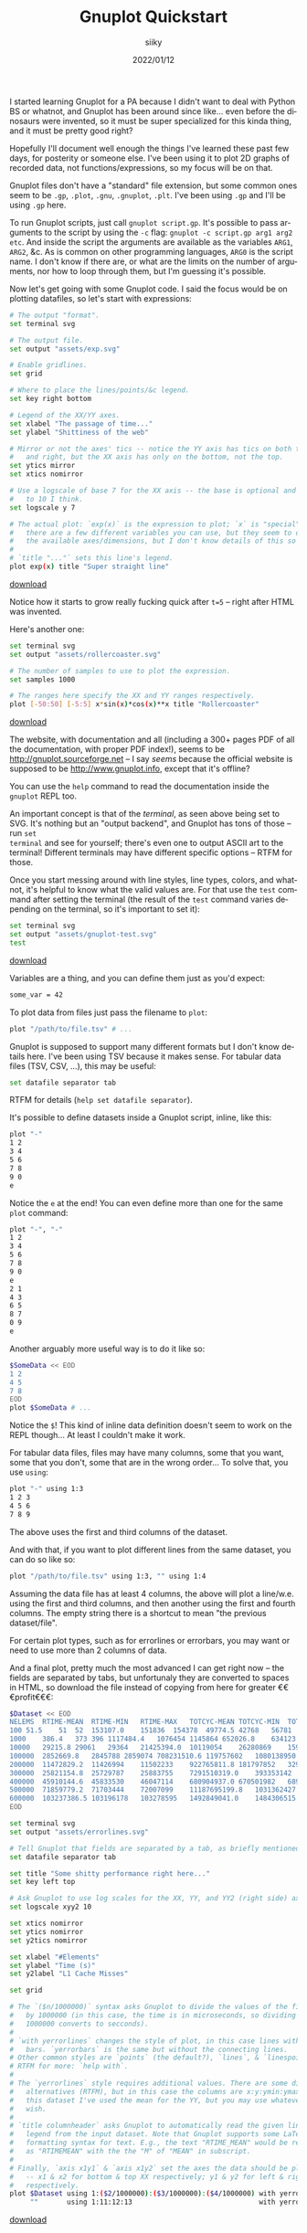 #+TITLE: Gnuplot Quickstart
#+AUTHOR: siiky
#+DATE: 2022/01/12
#+LANGUAGE: en

I started learning Gnuplot for a PA because I didn't want to deal with Python BS
or whatnot, and Gnuplot has been around since like... even before the dinosaurs
were invented, so it must be super specialized for this kinda thing, and it must
be pretty good right?

Hopefully I'll document well enough the things I've learned these past few days,
for posterity or someone else. I've been using it to plot 2D graphs of recorded
data, not functions/expressions, so my focus will be on that.

Gnuplot files don't have a "standard" file extension, but some common ones seem
to be =.gp=, =.plot=, =.gnu=, =.gnuplot=, =.plt=. I've been using =.gp= and I'll
be using =.gp= here.

To run Gnuplot scripts, just call ~gnuplot script.gp~. It's possible to pass
arguments to the script by using the ~-c~ flag: ~gnuplot -c script.gp arg1 arg2
etc~. And inside the script the arguments are available as the variables ~ARG1~,
~ARG2~, &c. As is common on other programming languages, ~ARG0~ is the script
name. I don't know if there are, or what are the limits on the number of
arguments, nor how to loop through them, but I'm guessing it's possible.

Now let's get going with some Gnuplot code. I said the focus would be on
plotting datafiles, so let's start with expressions:

#+begin_src sh
# The output "format".
set terminal svg

# The output file.
set output "assets/exp.svg"

# Enable gridlines.
set grid

# Where to place the lines/points/&c legend.
set key right bottom

# Legend of the XX/YY axes.
set xlabel "The passage of time..."
set ylabel "Shittiness of the web"

# Mirror or not the axes' tics -- notice the YY axis has tics on both the left
#   and right, but the XX axis has only on the bottom, not the top.
set ytics mirror
set xtics nomirror

# Use a logscale of base 7 for the XX axis -- the base is optional and defaults
#   to 10 I think.
set logscale y 7

# The actual plot: `exp(x)` is the expression to plot; `x` is "special" --
#   there are a few different variables you can use, but they seem to depend on
#   the available axes/dimensions, but I don't know details of this so RTFM.
#
# `title "..."` sets this line's legend.
plot exp(x) title "Super straight line"
#+end_src


[[../assets/exp.gp][download]]

[[file:assets/exp.svg]]

Notice how it starts to grow really fucking quick after ~t=5~ -- right after
HTML was invented.

Here's another one:

#+begin_src sh
set terminal svg
set output "assets/rollercoaster.svg"

# The number of samples to use to plot the expression.
set samples 1000

# The ranges here specify the XX and YY ranges respectively.
plot [-50:50] [-5:5] x*sin(x)*cos(x)**x title "Rollercoaster"
#+end_src

[[../assets/rollercoaster.gp][download]]

[[file:assets/rollercoaster.svg]]

The website, with documentation and all (including a 300+ pages PDF of all the
documentation, with proper PDF index!), seems to be
http://gnuplot.sourceforge.net -- I say /seems/ because the official website is
supposed to be http://www.gnuplot.info, except that it's offline?

You can use the ~help~ command to read the documentation inside the ~gnuplot~
REPL too.

An important concept is that of the /terminal/, as seen above being set to SVG.
It's nothing but an "output backend", and Gnuplot has tons of those -- run ~set
terminal~ and see for yourself; there's even one to output ASCII art to the
terminal! Different terminals may have different specific options -- RTFM for
those.

Once you start messing around with line styles, line types, colors, and whatnot,
it's helpful to know what the valid values are. For that use the ~test~ command
after setting the terminal (the result of the ~test~ command varies depending on
the terminal, so it's important to set it):

#+begin_src sh
set terminal svg
set output "assets/gnuplot-test.svg"
test
#+end_src

[[../assets/gnuplot-test.gp][download]]

[[file:assets/gnuplot-test.svg]]

Variables are a thing, and you can define them just as you'd expect:

#+begin_src sh
some_var = 42
#+end_src

To plot data from files just pass the filename to ~plot~:

#+begin_src sh
plot "/path/to/file.tsv" # ...
#+end_src

Gnuplot is supposed to support many different formats but I don't know details
here. I've been using TSV because it makes sense. For tabular data files (TSV,
CSV, ...), this may be useful:

#+begin_src sh
set datafile separator tab
#+end_src

RTFM for details (~help set datafile separator~).

It's possible to define datasets inside a Gnuplot script, inline, like this:

#+begin_src sh
plot "-"
1 2
3 4
5 6
7 8
9 0
e
#+end_src

Notice the ~e~ at the end! You can even define more than one for the same
~plot~ command:

#+begin_src sh
plot "-", "-"
1 2
3 4
5 6
7 8
9 0
e
2 1
4 3
6 5
8 7
0 9
e
#+end_src

Another arguably more useful way is to do it like so:

#+begin_src sh
$SomeData << EOD
1 2
4 5
7 8
EOD
plot $SomeData # ...
#+end_src

Notice the ~$~! This kind of inline data definition doesn't seem to work on the
REPL though... At least I couldn't make it work.

For tabular data files, files may have many columns, some that you want, some
that you don't, some that are in the wrong order... To solve that, you use
~using~:

#+begin_src sh
plot "-" using 1:3
1 2 3
4 5 6
7 8 9
#+end_src

The above uses the first and third columns of the dataset.

And with that, if you want to plot different lines from the same dataset, you
can do so like so:

#+begin_src sh
plot "/path/to/file.tsv" using 1:3, "" using 1:4
#+end_src

Assuming the data file has at least 4 columns, the above will plot a line/w.e.
using the first and third columns, and then another using the first and fourth
columns. The empty string there is a shortcut to mean "the previous
dataset/file".

For certain plot types, such as for errorlines or errorbars, you may want or
need to use more than 2 columns of data.

And a final plot, pretty much the most advanced I can get right now -- the
fields are separated by tabs, but unfortunaly they are converted to spaces in
HTML, so download the file instead of copying from here for greater
€€€profit€€€:

#+begin_src sh
$Dataset << EOD
NELEMS	RTIME-MEAN	RTIME-MIN	RTIME-MAX	TOTCYC-MEAN	TOTCYC-MIN	TOTCYC-MAX	TOTINS-MEAN	TOTINS-MIN	TOTINS-MAX	L1DCM-MEAN	L1DCM-MIN	L1DCM-MAX	L2DCM-MEAN	L2DCM-MIN	L2DCM-MAX
100	51.5	51	52	153107.0	151836	154378	49774.5	42768	56781	912.5	849	976	557.0	528	586
1000	386.4	373	396	1117484.4	1076454	1145864	652026.8	634123	680188	5681.0	5118	5990	1660.4	1300	1793
10000	29215.8	29061	29364	21425394.0	10119054	26280869	15941285.8	6979549	22139082	619685.8	169351	1140152	298639.6	17765	644415
100000	2852669.8	2845788	2859074	708231510.6	119757602	1080138950	1145341284.8	184498435	1753956316	93553900.2	13537085	144424582	72470004.8	2110199	120731566
200000	11472829.2	11426994	11502233	922765811.8	181797852	3298279336	1480628498.6	268678225	5359163617	120437869.6	19420767	444041994	87885551.2	2726575	385487784
300000	25821154.8	25729787	25883755	7291510319.0	393353142	9962527951	11904840316.2	594020363	16257913776	988685146.8	45337229	1351805549	907188629.2	12260881	1258022140
400000	45910144.6	45833530	46047114	680904937.0	670501982	689922089	1033095368.6	1029084389	1038083524	80272464.4	80011372	80610671	30805397.6	29580829	32181760
500000	71859779.2	71703444	72007099	11187695199.8	1031362427	25645713435	18329461121.4	1586757574	42172405522	1521273469.8	125041982	3509799991	1394315157.4	56848580	3340745801
600000	103237386.5	103196178	103278595	1492849041.0	1484306515	1501391567	2238479602.0	2234440484	2242518720	177991124.0	177535409	178446839	93661585.0	93119294	94203876
EOD

set terminal svg
set output "assets/errorlines.svg"

# Tell Gnuplot that fields are separated by a tab, as briefly mentioned before.
set datafile separator tab

set title "Some shitty performance right here..."
set key left top

# Ask Gnuplot to use log scales for the XX, YY, and YY2 (right side) axes.
set logscale xyy2 10

set xtics nomirror
set ytics nomirror
set y2tics nomirror

set xlabel "#Elements"
set ylabel "Time (s)"
set y2label "L1 Cache Misses"

set grid

# The `($n/1000000)` syntax asks Gnuplot to divide the values of the field `n`
#   by 1000000 (in this case, the time is in microseconds, so dividing by
#   1000000 converts to secconds).
#
# `with yerrorlines` changes the style of plot, in this case lines with error
#   bars. `yerrorbars` is the same but without the connecting lines.
# Other common styles are `points` (the default?), `lines`, & `linespoints`.
# RTFM for more: `help with`.
#
# The `yerrorlines` style requires additional values. There are some different
#   alternatives (RTFM), but in this case the columns are x:y:ymin:ymax. In
#   this dataset I've used the mean for the YY, but you may use whatever you
#   wish.
#
# `title columnheader` asks Gnuplot to automatically read the given line's
#   legend from the input dataset. Note that Gnuplot supports some LaTeX-like
#   formatting syntax for text. E.g., the text "RTIME_MEAN" would be rendered
#   as "RTIMEMEAN" with the the "M" of "MEAN" in subscript.
#
# Finally, `axis x1y1` & `axis x1y2` set the axes the data should be plotted in
#   -- x1 & x2 for bottom & top XX respectively; y1 & y2 for left & right YY
#   respectively.
plot $Dataset using 1:($2/1000000):($3/1000000):($4/1000000) with yerrorlines title columnheader axis x1y1,\
     ""       using 1:11:12:13                               with yerrorlines title columnheader axis x1y2
#+end_src

[[../assets/errorlines.gp][download]]

[[file:assets/errorlines.svg]]

* Notes on security

Things to take note, that /may/ be useful when writing and running scripts
directly in Gnuplot, but are a security nightmare.

~system()~ (a la C) is a thing. Not only that, but backticks like in shell
languages are also a thing: ~"`echo hello from Gnuplot`"~ runs the ~echo~
command, but ~'`echo hello from Gnuplot`'~ doesn't.
